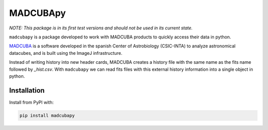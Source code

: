 #########
MADCUBApy
#########

|Test Status| |Documentation Status| |PyPI Status|

*NOTE: This package is in its first test versions and should not be used in its
current state.*

``madcubapy`` is a package developed to work with MADCUBA products to quickly
access their data in python. 

`MADCUBA <https://cab.inta-csic.es/madcuba/>`_ is a software developed in the
spanish Center of Astrobiology (CSIC-INTA) to analyze astronomical datacubes,
and is built using the ImageJ infrastructure.

Instead of writing history into new header cards, MADCUBA creates a history file
with the same name as the fits name followed by *_hist.csv*. 
With ``madcubapy`` we can read fits files with this external history information
into a single object in python.


Installation
============

Install from PyPI with:

.. code-block:: bash

    pip install madcubapy


.. |PyPI Status| image:: https://img.shields.io/pypi/v/madcubapy
    :target: https://pypi.org/project/madcubapy
    :alt: PyPI Status

.. |Test Status| image:: https://github.com/dhaasler/madcubapy/actions/workflows/run_tests.yaml/badge.svg
    :target: https://github.com/dhaasler/madcubapy/actions
    :alt: Test Status

.. |Documentation Status| image:: https://img.shields.io/readthedocs/madcubapy/latest.svg?logo=read%20the%20docs&logoColor=white&label=Docs
    :target: https://madcubapy.readthedocs.io/en/latest/?badge=latest
    :alt: Documentation Status